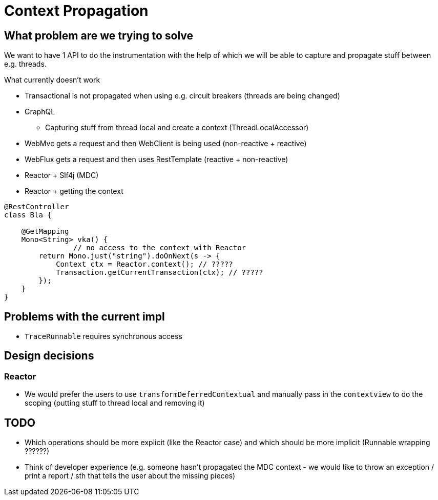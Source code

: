 = Context Propagation

== What problem are we trying to solve

We want to have 1 API to do the instrumentation with the help of which we will be able to capture and propagate stuff between e.g. threads.

What currently doesn't work

* Transactional is not propagated when using e.g. circuit breakers (threads are being changed)
* GraphQL
** Capturing stuff from thread local and create a context (ThreadLocalAccessor)
* WebMvc gets a request and then WebClient is being used (non-reactive + reactive)
* WebFlux gets a request and then uses RestTemplate (reactive + non-reactive)
* Reactor + Slf4j (MDC)
* Reactor + getting the context
```java
@RestController
class Bla {

    @GetMapping
    Mono<String> vka() {
		// no access to the context with Reactor
        return Mono.just("string").doOnNext(s -> {
            Context ctx = Reactor.context(); // ?????
            Transaction.getCurrentTransaction(ctx); // ?????
        });
    }
}
```

== Problems with the current impl

* `TraceRunnable` requires synchronous access

== Design decisions

=== Reactor

* We would prefer the users to use `transformDeferredContextual` and manually pass in the `contextview` to do the scoping (putting stuff to thread local and removing it)

== TODO

* Which operations should be more explicit (like the Reactor case) and which should be more implicit (Runnable wrapping ??????)
* Think of developer experience (e.g. someone hasn't propagated the MDC context - we would like to throw an exception / print a report / sth that tells the user about the missing pieces)
